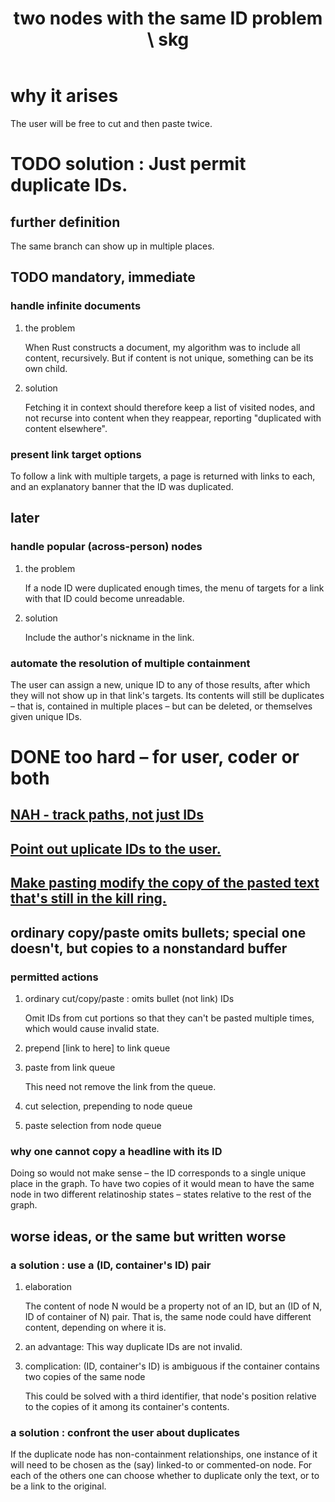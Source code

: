 :PROPERTIES:
:ID:       83f4b23d-1f74-4dbb-9e22-2b121043362a
:END:
#+title: two nodes with the same ID problem \ skg
* why it arises
  The user will be free to cut and then paste twice.
* TODO solution : Just permit duplicate IDs.
** further definition
   The same branch can show up in multiple places.
** TODO mandatory, immediate
*** handle infinite documents
**** the problem
     When Rust constructs a document,
     my algorithm was to include all content,
     recursively. But if content is not unique,
     something can be its own child.
**** solution
     Fetching it in context should therefore
     keep a list of visited nodes,
     and not recurse into content when they reappear,
     reporting "duplicated with content elsewhere".
*** present link target options
    To follow a link with multiple targets,
    a page is returned with links to each,
    and an explanatory banner that the ID was duplicated.
** later
*** handle popular (across-person) nodes
**** the problem
     If a node ID were duplicated enough times,
     the menu of targets for a link with that ID
     could become unreadable.
**** solution
     Include the author's nickname in the link.
*** automate the resolution of multiple containment
    The user can assign a new, unique ID
    to any of those results, after which
    they will not show up in that link's targets.
    Its contents will still be duplicates -- that is,
    contained in multiple places -- but can be deleted,
    or themselves given unique IDs.
* DONE too hard -- for user, coder or both
** [[https://github.com/JeffreyBenjaminBrown/public_notes_with_github-navigable_links/blob/master/nah_track_paths_not_just_ids.org][NAH - track paths, not just IDs]]
** [[https://github.com/JeffreyBenjaminBrown/public_notes_with_github-navigable_links/blob/master/nah_point_out_uplicate_ids_to_the_user.org][Point out uplicate IDs to the user.]]
** [[https://github.com/JeffreyBenjaminBrown/public_notes_with_github-navigable_links/blob/master/make_pasting_modify_the_copy_of_the_pasted_text_that_s_still_in_the_kill_ring.org][Make pasting modify the copy of the pasted text that's still in the kill ring.]]
** ordinary copy/paste omits bullets; special one doesn't, but copies to a nonstandard buffer
*** permitted actions
**** ordinary cut/copy/paste : omits bullet (not link) IDs
     Omit IDs from cut portions so that they can't be
     pasted multiple times, which would cause invalid state.
**** prepend [link to here] to link queue
**** paste from link queue
     This need not remove the link from the queue.
**** cut selection, prepending to node queue
**** paste selection from node queue
*** why one cannot copy a headline with its ID
    Doing so would not make sense -- the ID corresponds
    to a single unique place in the graph.
    To have two copies of it would mean to have
    the same node in two different relatinoship states --
    states relative to the rest of the graph.
** worse ideas, or the same but written worse
*** a solution : use a (ID, container's ID) pair
**** elaboration
     The content of node N would be a property not of an ID, but an (ID of N, ID of container of N) pair. That is, the same node could have different content, depending on where it is.
**** an advantage: This way duplicate IDs are not invalid.
**** complication: (ID, container's ID) is ambiguous if the container contains two copies of the same node
     This could be solved with a third identifier, that node's position relative to the copies of it among its container's contents.
*** a solution : confront the user about duplicates
    If the duplicate node has non-containment relationships,
    one instance of it will need to be chosen as the (say)
    linked-to or commented-on node.
    For each of the others one can choose
    whether to duplicate only the text,
    or to be a link to the original.
